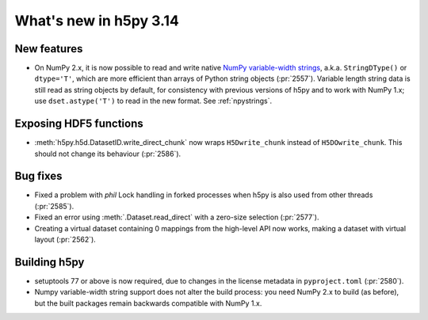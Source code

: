 What's new in h5py 3.14
=======================

New features
------------

* On NumPy 2.x, it is now possible to read and write native `NumPy variable-width
  strings <https://numpy.org/doc/stable/user/basics.strings.html#variable-width-strings>`_,
  a.k.a. ``StringDType()`` or ``dtype='T'``, which are more efficient
  than arrays of Python string objects (:pr:`2557`). Variable length string data
  is still read as string objects by default, for consistency with previous
  versions of h5py and to work with NumPy 1.x; use ``dset.astype('T')`` to read
  in the new format. See :ref:`npystrings`.

Exposing HDF5 functions
-----------------------

* :meth:`h5py.h5d.DatasetID.write_direct_chunk` now wraps ``H5Dwrite_chunk``
  instead of ``H5DOwrite_chunk``. This should not change its behaviour (:pr:`2586`).

Bug fixes
---------

* Fixed a problem with `phil` Lock handling in forked processes when h5py is
  also used from other threads (:pr:`2585`).
* Fixed an error using :meth:`.Dataset.read_direct` with a zero-size selection
  (:pr:`2577`).
* Creating a virtual dataset containing 0 mappings from the high-level API now
  works, making a dataset with virtual layout (:pr:`2562`).

Building h5py
-------------

* setuptools 77 or above is now required, due to changes in the license metadata
  in ``pyproject.toml`` (:pr:`2580`).
* Numpy variable-width string support does not alter the build process: you need
  NumPy 2.x to build (as before), but the built packages remain backwards
  compatible with NumPy 1.x.
